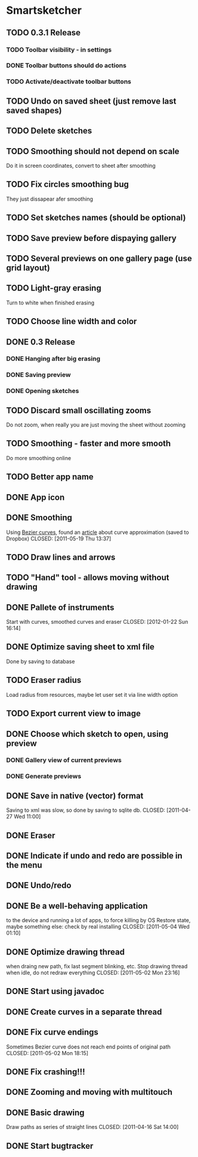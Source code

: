 * Smartsketcher
** TODO 0.3.1 Release
*** TODO Toolbar visibility - in settings
*** DONE Toolbar buttons should do actions
    CLOSED: [2012-01-22 Sun 16:53]
*** TODO Activate/deactivate toolbar buttons    
** TODO Undo on saved sheet (just remove last saved shapes)
** TODO Delete sketches
** TODO Smoothing should not depend on scale
   Do it in screen coordinates, convert to sheet after smoothing
** TODO Fix circles smoothing bug
   They just dissapear afer smoothing
** TODO Set sketches names (should be optional)
** TODO Save preview before dispaying gallery
** TODO Several previews on one gallery page (use grid layout)
** TODO Light-gray erasing
   Turn to white when finished erasing
** TODO Choose line width and color
** DONE 0.3 Release
    CLOSED: [2012-01-14 Sat 23:39]
*** DONE Hanging after big erasing
    CLOSED: [2012-01-14 Sat 22:59]
*** DONE Saving preview
    CLOSED: [2012-01-14 Sat 22:59]
*** DONE Opening sketches
   CLOSED: [2012-01-14 Sat 23:56]
** TODO Discard small oscillating zooms
   Do not zoom, when really you are just moving the sheet without zooming
** TODO Smoothing - faster and more smooth
   Do more smoothing online
** TODO Better app name
** DONE App icon
   CLOSED: [2012-01-22 Sun 16:14]
** DONE Smoothing
   Using [[http://en.wikipedia.org/wiki/B%C3%A9zier_curve][Bezier curves]], found an [[http://citeseerx.ist.psu.edu/viewdoc/download?doi=10.1.1.83.9193&rep=rep1&type=pdf][article]] about curve approximation (saved to Dropbox)
   CLOSED: [2011-05-19 Thu 13:37]
** TODO Draw lines and arrows
** TODO "Hand" tool - allows moving without drawing
** DONE Pallete of instruments
   Start with curves, smoothed curves and eraser
   CLOSED: [2012-01-22 Sun 16:14]
** DONE Optimize saving sheet to xml file
   Done by saving to database
** TODO Eraser radius
   Load radius from resources, maybe let user set it via line width option
** TODO Export current view to image
** DONE Choose which sketch to open, using preview
   CLOSED: [2011-05-04 Wed 00:03]
*** DONE Gallery view of current previews    
    CLOSED: [2011-05-04 Wed 00:03]
*** DONE Generate previews
    CLOSED: [2011-05-03 Tue 20:01]
** DONE Save in native (vector) format
   Saving to xml was slow, so done by saving to sqlite db.
   CLOSED: [2011-04-27 Wed 11:00]
** DONE Eraser
   CLOSED: [2011-05-26 Thu 09:52]
** DONE Indicate if undo and redo are possible in the menu
   CLOSED: [2011-05-21 Sat 13:07]
** DONE Undo/redo
   CLOSED: [2011-05-19 Thu 13:37]
** DONE Be a well-behaving application
   to the device and running a lot of apps, to force killing by OS
   Restore state, maybe something else: check by real installing
   CLOSED: [2011-05-04 Wed 01:10]
** DONE Optimize drawing thread
   when draing new path, fix last segment blinking, etc.
   Stop drawing thread when idle, do not redraw everything
   CLOSED: [2011-05-02 Mon 23:16]
** DONE Start using javadoc   
   CLOSED: [2011-05-02 Mon 23:17]
** DONE Create curves in a separate thread
   CLOSED: [2011-05-02 Mon 16:52]
** DONE Fix curve endings
   Sometimes Bezier curve does not reach end points of original path
   CLOSED: [2011-05-02 Mon 18:15]
** DONE Fix crashing!!!
   CLOSED: [2011-04-24 Sun 20:34]
** DONE Zooming and moving with multitouch
   CLOSED: [2011-04-16 Sat 16:00]
** DONE Basic drawing
   Draw paths as series of straight lines
   CLOSED: [2011-04-16 Sat 14:00]
** DONE Start bugtracker
   CLOSED: [2011-04-16 Sat 21:27]

